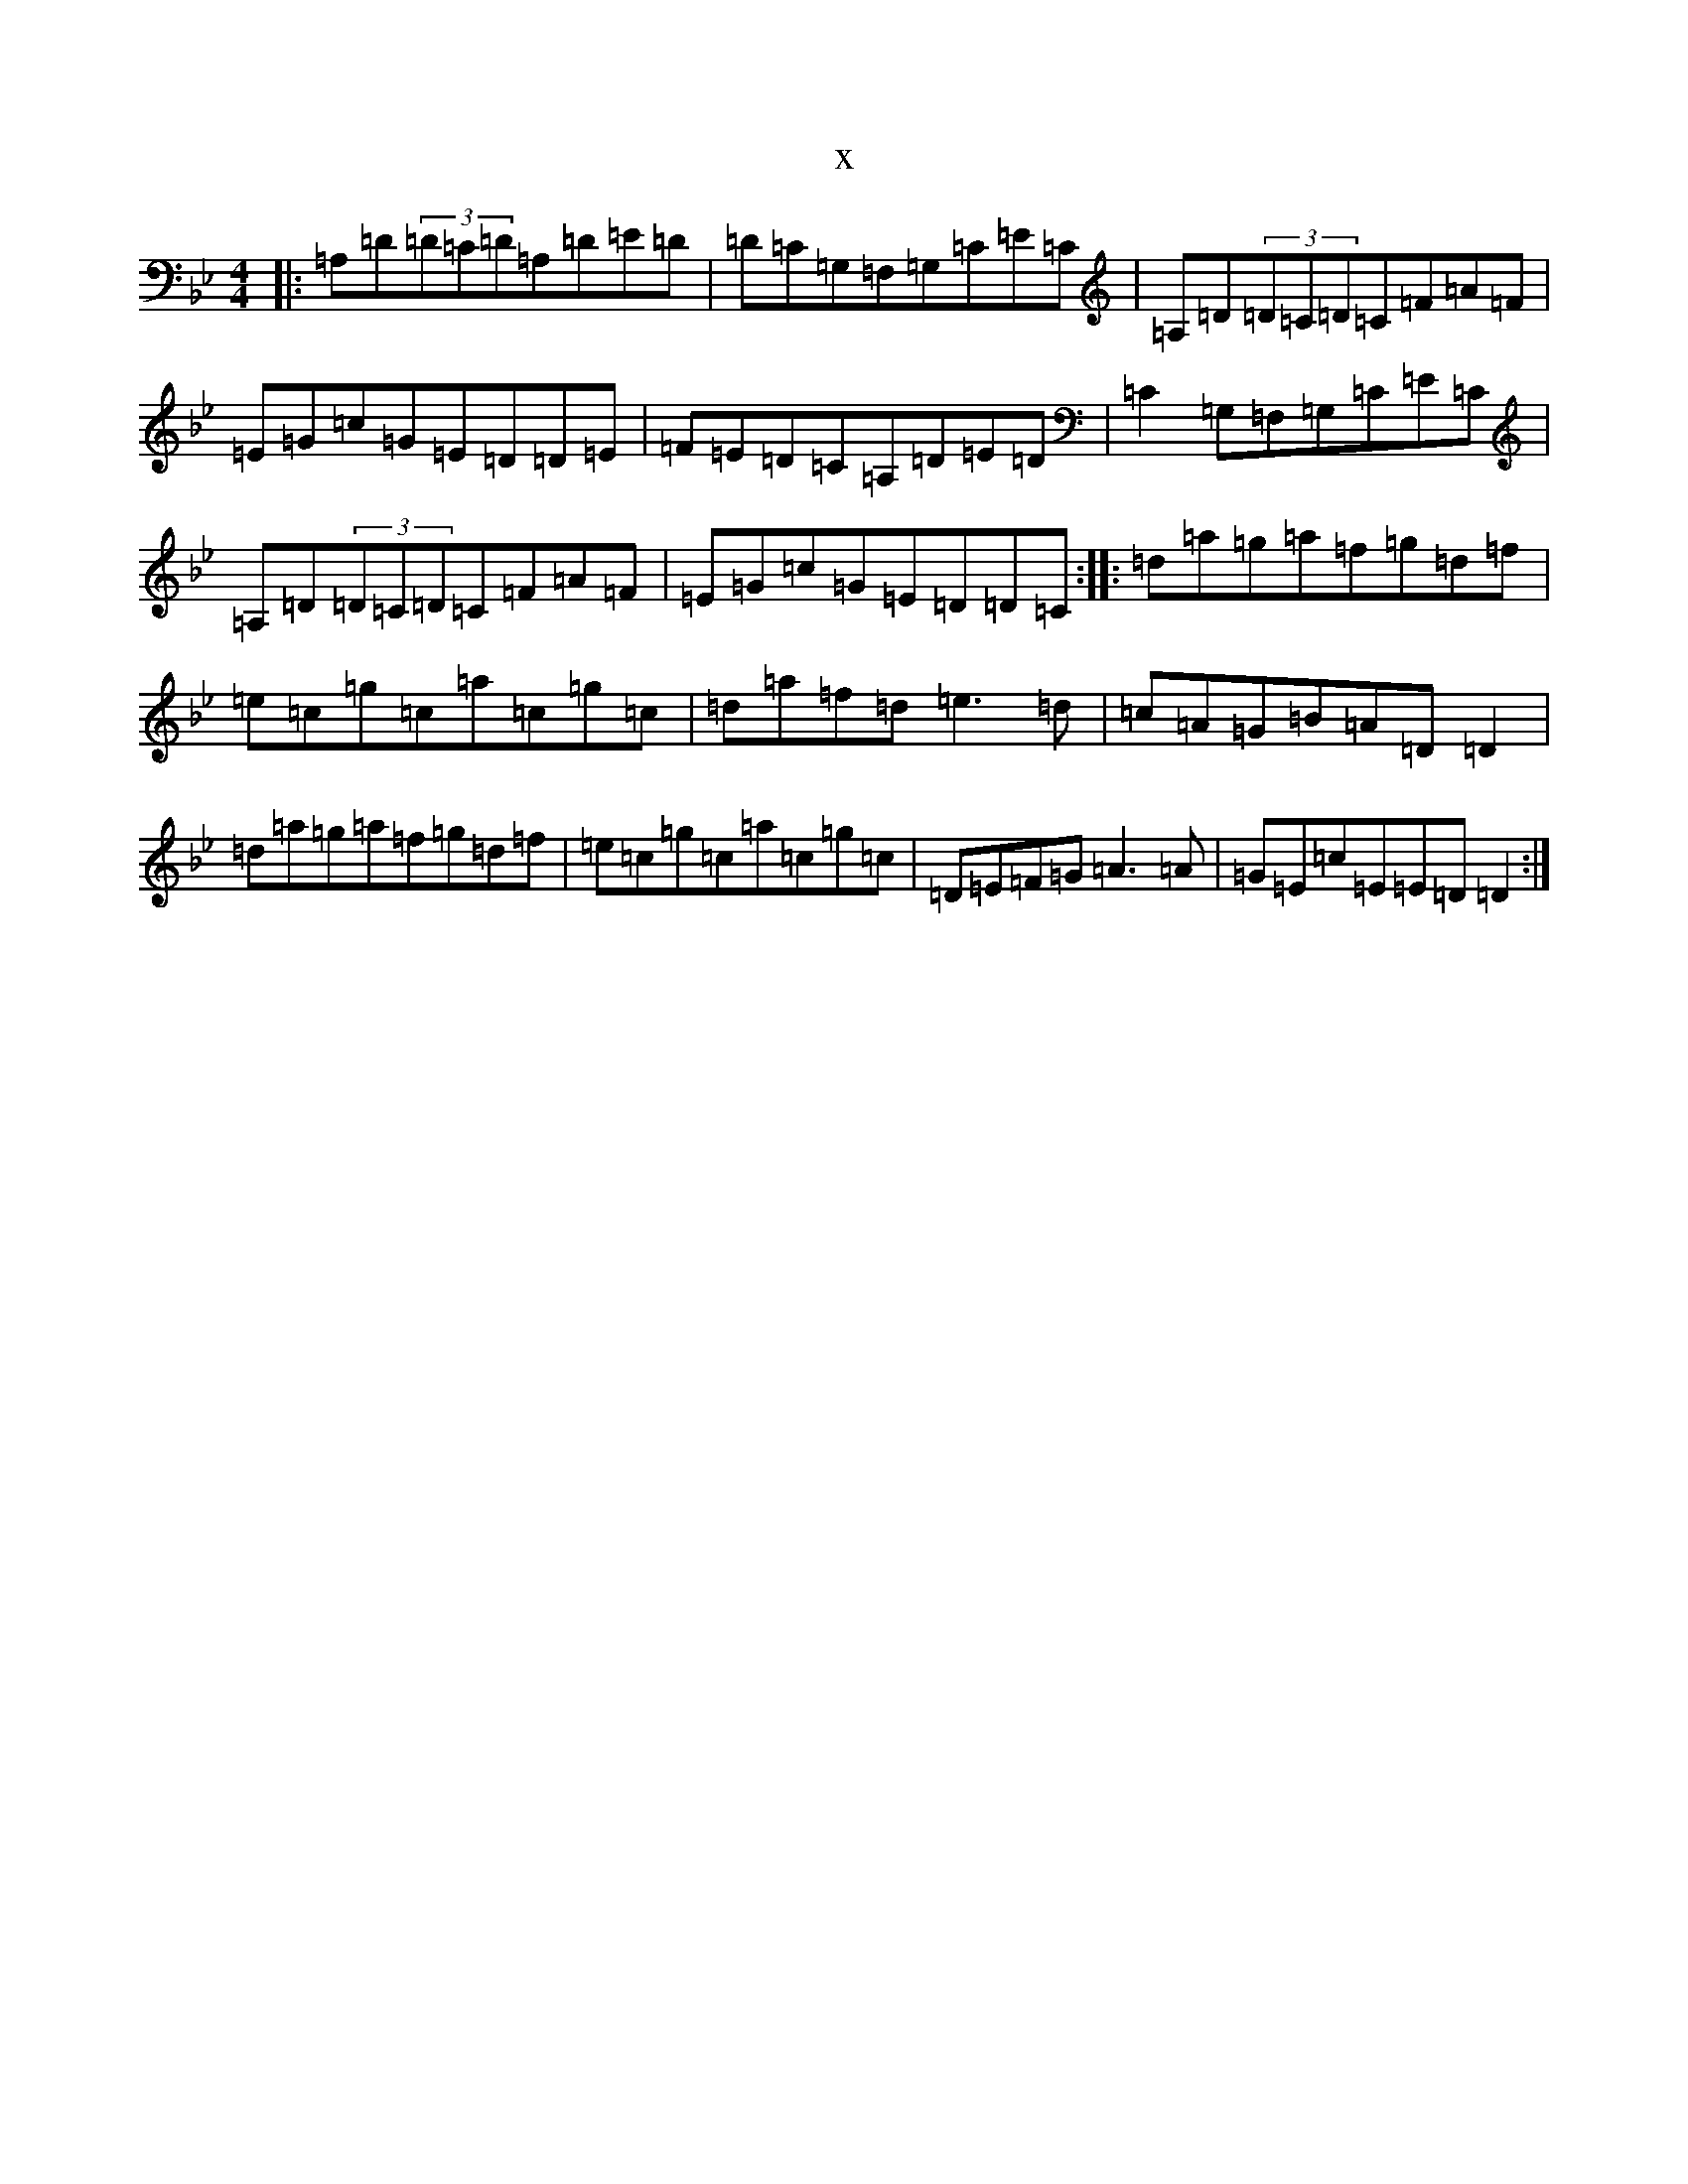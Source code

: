 X:13629
T:x
L:1/8
M:4/4
K: C Dorian
|:=A,=D(3=D=C=D=A,=D=E=D|=D=C=G,=F,=G,=C=E=C|=A,=D(3=D=C=D=C=F=A=F|=E=G=c=G=E=D=D=E|=F=E=D=C=A,=D=E=D|=C2=G,=F,=G,=C=E=C|=A,=D(3=D=C=D=C=F=A=F|=E=G=c=G=E=D=D=C:||:=d=a=g=a=f=g=d=f|=e=c=g=c=a=c=g=c|=d=a=f=d=e3=d|=c=A=G=B=A=D=D2|=d=a=g=a=f=g=d=f|=e=c=g=c=a=c=g=c|=D=E=F=G=A3=A|=G=E=c=E=E=D=D2:|